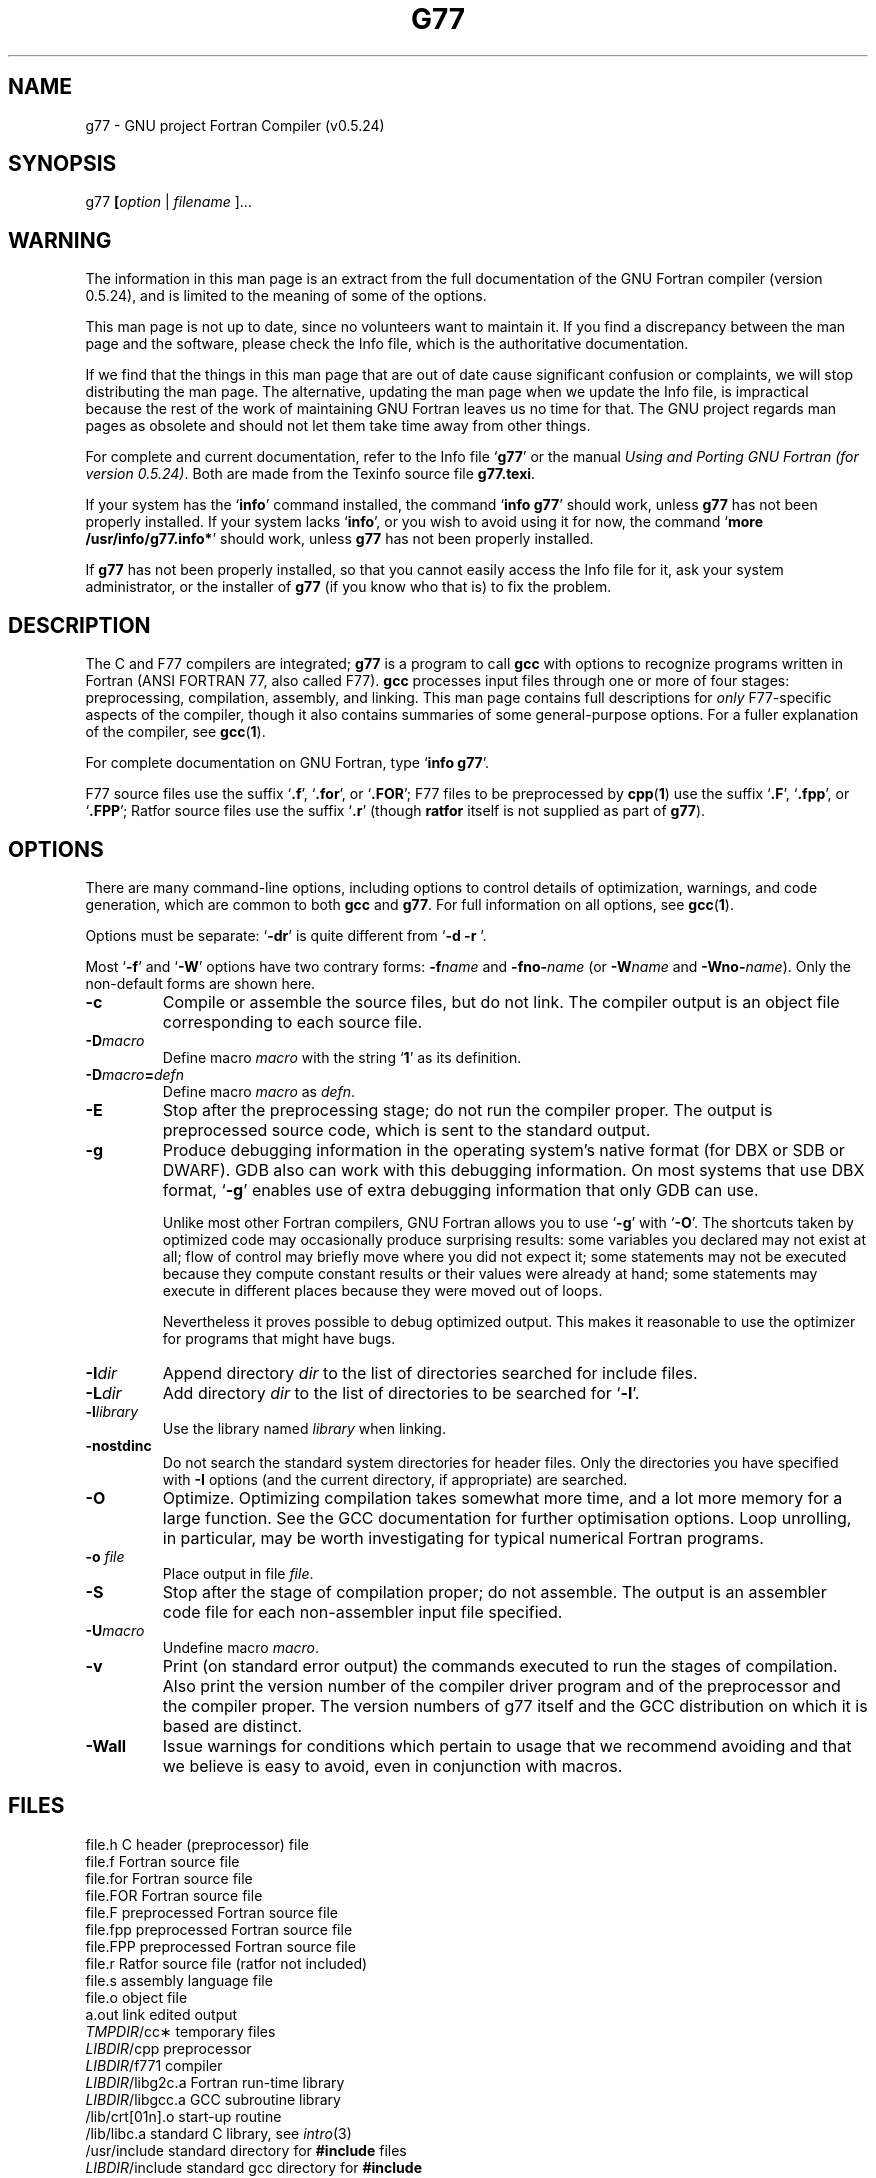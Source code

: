 .\" Copyright (c) 1995-1997 Free Software Foundation              -*-Text-*-
.\" See section COPYING for conditions for redistribution
.\" FIXME: no info here on predefines.  Should there be?  extra for F77...
.TH G77 1 "1999-02-14" "GNU Tools" "GNU Tools"
.de BP
.sp
.ti \-.2i
\(**
..
.SH NAME
g77 \- GNU project Fortran Compiler (v0.5.24)
.SH SYNOPSIS
.RB g77 " [" \c
.IR option " | " "filename " ].\|.\|.
.SH WARNING
The information in this man page is an extract from the full
documentation of the GNU Fortran compiler (version 0.5.24),
and is limited to the meaning of some of the options.
.PP
This man page is not up to date, since no volunteers want to
maintain it.  If you find a discrepancy between the man page and the
software, please check the Info file, which is the authoritative
documentation.
.\" .PP
.\" The version of GNU Fortran documented by the Info file is 0.5.24,
.\" which includes substantial improvements and changes since 0.5.24,
.\" the version documented in this man page.
.PP
If we find that the things in this man page that are out of date cause
significant confusion or complaints, we will stop distributing the man
page.  The alternative, updating the man page when we update the Info
file, is impractical because the rest of the work of maintaining GNU Fortran
leaves us no time for that.  The GNU project regards man pages as
obsolete and should not let them take time away from other things.
.PP
For complete and current documentation, refer to the Info file `\|\c
.B g77\c
\&\|' or the manual
.I
Using and Porting GNU Fortran (for version 0.5.24)\c
\&.  Both are made from the Texinfo source file
.BR g77.texi .
.PP
If your system has the `\|\c
.B info\c
\&\|' command installed, the command `\|\c
.B info g77\c
\&\|' should work, unless
.B g77
has not been properly installed.
If your system lacks `\|\c
.B info\c
\&\|', or you wish to avoid using it for now,
the command `\|\c
.B more /usr/info/g77.info*\c
\&\|' should work, unless
.B g77
has not been properly installed.
.PP
If
.B g77
has not been properly installed, so that you
cannot easily access the Info file for it,
ask your system administrator, or the installer
of
.B g77
(if you know who that is) to fix the problem.
.SH DESCRIPTION
The C and F77 compilers are integrated;
.B g77
is a program to call
.B gcc
with options to recognize programs written in Fortran (ANSI FORTRAN 77,
also called F77).
.B gcc
processes input files
through one or more of four stages: preprocessing, compilation,
assembly, and linking.  This man page contains full descriptions for
.I only
F77-specific aspects of the compiler, though it also contains
summaries of some general-purpose options.  For a fuller explanation
of the compiler, see
.BR gcc ( 1 ).

For complete documentation on GNU Fortran, type `\|\c
.B info g77\c
\&\|'.

F77 source files use the suffix `\|\c
.B .f\c
\&\|', `\|\c
.B .for\c
\&\|', or `\|\c
.B .FOR\c
\&\|'; F77 files to be preprocessed by
.BR cpp ( 1 )
use the suffix `\|\c
.B .F\c
\&\|', `\|\c
.B .fpp\c
\&\|', or `\|\c
.B .FPP\c
\&\|'; Ratfor source files use the suffix `\|\c
.B .r\c
\&\|' (though
.B ratfor
itself is not supplied as part of
.B g77\c
\&).
.SH OPTIONS
There are many command-line options, including options to control
details of optimization, warnings, and code generation, which are
common to both
.B gcc
and
.B g77\c
\&.  For full information on all options, see
.BR gcc ( 1 ).

Options must be separate: `\|\c
.B \-dr\c
\&\|' is quite different from `\|\c
.B \-d \-r
\&\|'.

Most `\|\c
.B \-f\c
\&\|' and `\|\c
.B \-W\c
\&\|' options have two contrary forms:
.BI \-f name
and
.BI \-fno\- name\c
\& (or
.BI \-W name
and
.BI \-Wno\- name\c
\&). Only the non-default forms are shown here.

.TP
.B \-c
Compile or assemble the source files, but do not link.  The compiler
output is an object file corresponding to each source file.
.TP
.BI \-D macro
Define macro \c
.I macro\c
\& with the string `\|\c
.B 1\c
\&\|' as its definition.
.TP
.BI \-D macro = defn
Define macro \c
.I macro\c
\& as \c
.I defn\c
\&.
.TP
.B \-E
Stop after the preprocessing stage; do not run the compiler proper.  The
output is preprocessed source code, which is sent to the
standard output.
.TP
.B \-g
Produce debugging information in the operating system's native format
(for DBX or SDB or DWARF).  GDB also can work with this debugging
information.  On most systems that use DBX format, `\|\c
.B \-g\c
\&\|' enables use
of extra debugging information that only GDB can use.

Unlike most other Fortran compilers, GNU Fortran allows you to use `\|\c
.B \-g\c
\&\|' with
`\|\c
.B \-O\c
\&\|'.  The shortcuts taken by optimized code may occasionally
produce surprising results: some variables you declared may not exist
at all; flow of control may briefly move where you did not expect it;
some statements may not be executed because they compute constant
results or their values were already at hand; some statements may
execute in different places because they were moved out of loops.

Nevertheless it proves possible to debug optimized output.  This makes
it reasonable to use the optimizer for programs that might have bugs.
.TP
.BI "\-I" "dir"\c
\&
Append directory \c
.I dir\c
\& to the list of directories searched for include files.
.TP
.BI "\-L" "dir"\c
\&
Add directory \c
.I dir\c
\& to the list of directories to be searched
for `\|\c
.B \-l\c
\&\|'.
.TP
.BI \-l library\c
\&
Use the library named \c
.I library\c
\& when linking.
.TP
.B \-nostdinc
Do not search the standard system directories for header files.  Only
the directories you have specified with
.B \-I
options (and the current directory, if appropriate) are searched.
.TP
.B \-O
Optimize.  Optimizing compilation takes somewhat more time, and a lot
more memory for a large function.  See the GCC documentation for
further optimisation options.  Loop unrolling, in particular, may be
worth investigating for typical numerical Fortran programs.
.TP
.BI "\-o " file\c
\&
Place output in file \c
.I file\c
\&.
.TP
.B \-S
Stop after the stage of compilation proper; do not assemble.  The output
is an assembler code file for each non-assembler input
file specified.
.TP
.BI \-U macro
Undefine macro \c
.I macro\c
\&.
.TP
.B \-v
Print (on standard error output) the commands executed to run the
stages of compilation.  Also print the version number of the compiler
driver program and of the preprocessor and the compiler proper.  The
version numbers of g77 itself and the GCC distribution on which it is
based are distinct.
.TP
.B \-Wall
Issue warnings for conditions which pertain to usage that we recommend
avoiding and that we believe is easy to avoid, even in conjunction
with macros.
.PP

.SH FILES
.ta \w'LIBDIR/g77\-include 'u
file.h    C header (preprocessor) file
.br
file.f    Fortran source file
.br
file.for  Fortran source file
.br
file.FOR  Fortran source file
.br
file.F    preprocessed Fortran source file
.br
file.fpp  preprocessed Fortran source file
.br
file.FPP  preprocessed Fortran source file
.br
file.r    Ratfor source file (ratfor not included)
.br
file.s    assembly language file
.br
file.o    object file
.br
a.out     link edited output
.br
\fITMPDIR\fR/cc\(**	temporary files
.br
\fILIBDIR\fR/cpp	preprocessor
.br
\fILIBDIR\fR/f771	compiler
.br
\fILIBDIR\fR/libg2c.a	Fortran run-time library
.br
\fILIBDIR\fR/libgcc.a	GCC subroutine library
.br
/lib/crt[01n].o	start-up routine
.br
/lib/libc.a	standard C library, see
.IR intro (3)
.br
/usr/include	standard directory for
.B #include
files
.br
\fILIBDIR\fR/include	standard gcc directory for
.B #include
.br
			files.
.sp
.I LIBDIR
is usually
.B /usr/local/lib/\c
.IR machine / version .
.sp
.I TMPDIR
comes from the environment variable
.B TMPDIR
(default
.B /usr/tmp
if available, else
.B /tmp\c
\&).
.SH "SEE ALSO"
gcc(1), cpp(1), as(1), ld(1), gdb(1), adb(1), dbx(1), sdb(1).
.br
.RB "`\|" g77 "\|', `\|" gcc "\|', `\|" cpp "\|',"
.RB "`\|" as "\|', `\|" ld "\|',"
and
.RB "`\|" gdb "\|'"
entries in
.B info\c
\&.
.br
.I
Using and Porting GNU Fortran (for version 0.5.24)\c
, James Craig Burley;
.I
Using and Porting GNU CC (for version 2.0)\c
, Richard M. Stallman;
.I
The C Preprocessor\c
, Richard M. Stallman;
.I
Debugging with GDB: the GNU Source-Level Debugger\c
, Richard M. Stallman and Roland H. Pesch;
.I
Using as: the GNU Assembler\c
, Dean Elsner, Jay Fenlason & friends;
.I
gld: the GNU linker\c
, Steve Chamberlain and Roland Pesch.

.SH BUGS
For instructions on how to report bugs, type `\|\c
.B info g77 -n Bugs\c
\&\|'.

.SH COPYING
Copyright (c) 1991-1998 Free Software Foundation, Inc.
.PP
Permission is granted to make and distribute verbatim copies of
this manual provided the copyright notice and this permission notice
are preserved on all copies.
.PP
Permission is granted to copy and distribute modified versions of this
manual under the conditions for verbatim copying, provided that the
entire resulting derived work is distributed under the terms of a
permission notice identical to this one.
.PP
Permission is granted to copy and distribute translations of this
manual into another language, under the above conditions for modified
versions, except that this permission notice may be included in
translations approved by the Free Software Foundation instead of in
the original English.
.SH AUTHORS
See the GNU CC Manual for the contributors to GNU CC.
See the GNU Fortran Manual for the contributors to
GNU Fortran.
